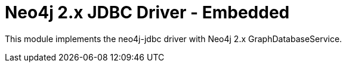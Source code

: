 = Neo4j 2.x JDBC Driver - Embedded

This module implements the neo4j-jdbc driver with Neo4j 2.x GraphDatabaseService.



